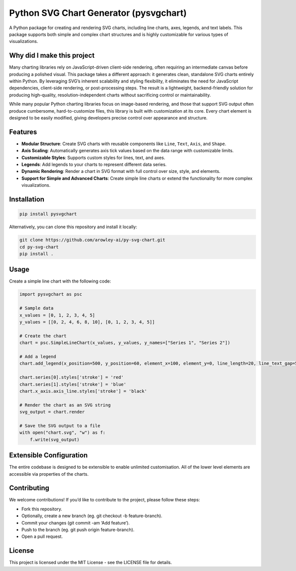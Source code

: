 Python SVG Chart Generator (pysvgchart)
=======================================

A Python package for creating and rendering SVG charts, including line
charts, axes, legends, and text labels. This package supports both
simple and complex chart structures and is highly customizable for
various types of visualizations.

Why did I make this project
---------------------------
Many charting libraries rely on JavaScript-driven client-side rendering, often requiring an intermediate canvas before
producing a polished visual. This package takes a different approach: it generates clean, standalone SVG charts
entirely within Python. By leveraging SVG’s inherent scalability and styling flexibility, it eliminates the need for
JavaScript dependencies, client-side rendering, or post-processing steps. The result is a lightweight, backend-friendly
solution for producing high-quality, resolution-independent charts without sacrificing control or maintainability.

While many popular Python charting libraries focus on image-based rendering, and those that support SVG output often
produce cumbersome, hard-to-customize files, this library is built with customization at its core. Every chart
element is designed to be easily modified, giving developers precise control over appearance and structure.

Features
--------

-  **Modular Structure**: Create SVG charts with reusable components
   like ``Line``, ``Text``, ``Axis``, and ``Shape``.
-  **Axis Scaling**: Automatically generates axis tick values based on
   the data range with customizable limits.
-  **Customizable Styles**: Supports custom styles for lines, text, and
   axes.
-  **Legends**: Add legends to your charts to represent different data
   series.
-  **Dynamic Rendering**: Render a chart in SVG format with full control
   over size, style, and elements.
-  **Support for Simple and Advanced Charts**: Create simple line charts
   or extend the functionality for more complex visualizations.

Installation
------------

.. code:: bash

   pip install pysvgchart

Alternatively, you can clone this repository and install it locally:

.. code:: bash

   git clone https://github.com/arowley-ai/py-svg-chart.git
   cd py-svg-chart
   pip install .

Usage
-----

Create a simple line chart with the following code:

.. code:: python

   import pysvgchart as psc

   # Sample data
   x_values = [0, 1, 2, 3, 4, 5]
   y_values = [[0, 2, 4, 6, 8, 10], [0, 1, 2, 3, 4, 5]]

   # Create the chart
   chart = psc.SimpleLineChart(x_values, y_values, y_names=["Series 1", "Series 2"])

   # Add a legend
   chart.add_legend(x_position=500, y_position=60, element_x=100, element_y=0, line_length=20, line_text_gap=5)

   chart.series[0].styles['stroke'] = 'red'
   chart.series[1].styles['stroke'] = 'blue'
   chart.x_axis.axis_line.styles['stroke'] = 'black'

   # Render the chart as an SVG string
   svg_output = chart.render

   # Save the SVG output to a file
   with open("chart.svg", "w") as f:
       f.write(svg_output)


Extensible Configuration
------------------------

The entire codebase is designed to be extensible to enable unlimited
customisation. All of the lower level elements are accessible via
properties of the charts.

Contributing
------------

We welcome contributions! If you’d like to contribute to the project,
please follow these steps:

- Fork this repository.
- Optionally, create a new branch (eg. git checkout -b feature-branch).
- Commit your changes (git commit -am ‘Add feature’).
- Push to the branch (eg. git push origin feature-branch).
- Open a pull request.

License
-------

This project is licensed under the MIT License - see the LICENSE file
for details.
